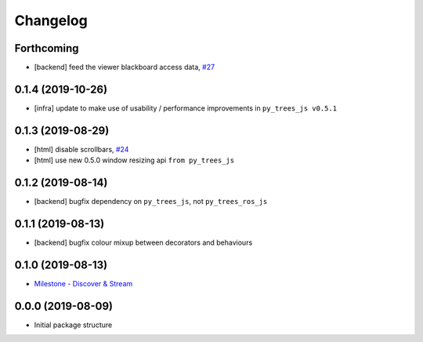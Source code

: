 =========
Changelog
=========

Forthcoming
-----------
* [backend] feed the viewer blackboard access data, `#27 <https://github.com/splintered-reality/py_trees_ros_viewer/pull/27>`_
0.1.4 (2019-10-26)
------------------
* [infra] update to make use of usability / performance improvements in ``py_trees_js v0.5.1``

0.1.3 (2019-08-29)
------------------
* [html] disable scrollbars, `#24 <https://github.com/splintered-reality/py_trees_ros_viewer/pull/24>`_
* [html] use new 0.5.0 window resizing api ``from py_trees_js``

0.1.2 (2019-08-14)
------------------
* [backend] bugfix dependency on ``py_trees_js``, not ``py_trees_ros_js``

0.1.1 (2019-08-13)
------------------
* [backend] bugfix colour mixup between decorators and behaviours

0.1.0 (2019-08-13)
------------------
* `Milestone - Discover & Stream <https://github.com/splintered-reality/py_trees_ros_viewer/milestone/1>`_


0.0.0 (2019-08-09)
------------------
* Initial package structure

